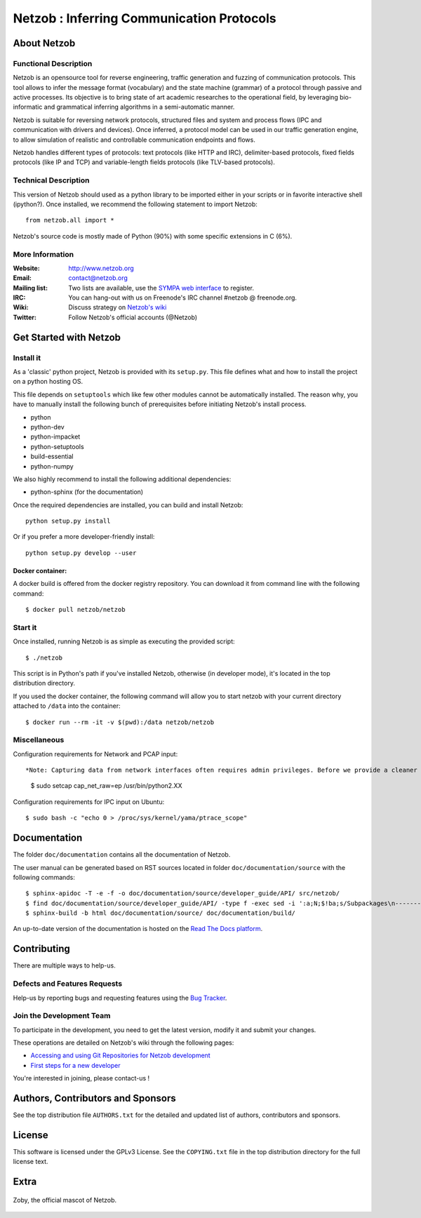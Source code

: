 ==========================================
Netzob : Inferring Communication Protocols
==========================================

About Netzob
============

Functional Description
-----------------------

Netzob is an opensource tool for reverse engineering, traffic generation
and fuzzing of communication protocols. This tool allows to infer the message format (vocabulary)
and the state machine (grammar) of a protocol through passive and active processes.
Its objective is to bring state of art academic researches to the operational field,
by leveraging bio-informatic and grammatical inferring algorithms in a semi-automatic manner.

Netzob is suitable for reversing network protocols, structured files and system and
process flows (IPC and communication with drivers and devices).
Once inferred, a protocol model can be used in our traffic generation engine, to allow simulation of realistic
and controllable communication endpoints and flows.

Netzob handles different types of protocols: text protocols (like HTTP and IRC), delimiter-based protocols,
fixed fields protocols (like IP and TCP) and variable-length fields protocols (like TLV-based protocols).

Technical Description
---------------------

This version of Netzob should used as a python library to be imported either in your scripts
or in favorite interactive shell (ipython?). Once installed, we recommend the following statement to import Netzob::

  from netzob.all import *

Netzob's source code is mostly made of Python (90%) with some specific
extensions in C (6%). 

More Information
----------------

:Website: `http://www.netzob.org <http://www.netzob.org>`_
:Email: `contact@netzob.org <contact@netzob.org>`_
:Mailing list: Two lists are available, use the `SYMPA web interface <https://lists.netzob.org/wws>`_ to register.
:IRC: You can hang-out with us on Freenode's IRC channel #netzob @ freenode.org.
:Wiki: Discuss strategy on `Netzob's wiki <https://dev.netzob.org/projects/netzob/wiki>`_
:Twitter: Follow Netzob's official accounts (@Netzob)

Get Started with Netzob
=======================

Install it
----------

As a 'classic' python project, Netzob is provided with its
``setup.py``. This file defines what and how to install the project on a
python hosting OS.

This file depends on ``setuptools`` which like few other modules cannot be
automatically installed. The reason why, you have to manually install the
following bunch of prerequisites before initiating Netzob's install process.

* python
* python-dev
* python-impacket
* python-setuptools
* build-essential  
* python-numpy
  
We also highly recommend to install the following additional dependencies:

* python-sphinx (for the documentation)

Once the required dependencies are installed, you can build and install Netzob::

  python setup.py install

Or if you prefer a more developer-friendly install::

  python setup.py develop --user

  
Docker container:
^^^^^^^^^^^^^^^^^
A docker build is offered from the docker registry repository. You can download 
it from command line with the following command:: 

  $ docker pull netzob/netzob


Start it
--------

Once installed, running Netzob is as simple as executing the provided script::

  $ ./netzob

This script is in Python's path if you've installed Netzob, otherwise
(in developer mode), it's located in the top distribution directory.

If you used the docker container, the following command will allow you to start 
netzob with your current directory attached to ``/data`` into the container::

  $ docker run --rm -it -v $(pwd):/data netzob/netzob


Miscellaneous
-------------

Configuration requirements for Network and PCAP input::

*Note: Capturing data from network interfaces often requires admin privileges. Before we provide a cleaner and secure way (see issue 425 on the bugtracker for updated information - https://dev.netzob.org/issues/425), a possible HACK is to provide additionnal capabilities to the python binary.* ::

  $ sudo setcap cap_net_raw=ep /usr/bin/python2.XX

Configuration requirements for IPC input on Ubuntu::

  $ sudo bash -c "echo 0 > /proc/sys/kernel/yama/ptrace_scope"

Documentation
=============

The folder ``doc/documentation`` contains all the documentation of Netzob.

The user manual can be generated based on RST sources located in folder
``doc/documentation/source`` with the following commands::

  $ sphinx-apidoc -T -e -f -o doc/documentation/source/developer_guide/API/ src/netzob/
  $ find doc/documentation/source/developer_guide/API/ -type f -exec sed -i ':a;N;$!ba;s/Subpackages\n-----------\n\n.. toctree::\n/Subpackages\n-----------\n\n.. toctree::\n    :maxdepth: 1\n    /g' {} +
  $ sphinx-build -b html doc/documentation/source/ doc/documentation/build/

An up-to-date version of the documentation is hosted on the `Read The Docs platform <https://netzob.readthedocs.org>`_.
  
Contributing
============

There are multiple ways to help-us.

Defects and Features  Requests
------------------------------

Help-us by reporting bugs and requesting features using the `Bug Tracker <https://dev.netzob.org/projects/netzob/issues>`_.

Join the Development Team
-------------------------

To participate in the development, you need to get the latest version,
modify it and submit your changes.

These operations are detailed on Netzob's wiki through the following
pages:

* `Accessing and using Git Repositories for Netzob development <https://dev.netzob.org/projects/netzob/wiki/Accessing_and_using_Git_Repositories_for_Netzob_development>`_
* `First steps for a new developer <https://dev.netzob.org/projects/netzob/wiki/First_steps_for_a_new_developer>`_

You're interested in joining, please contact-us !

Authors, Contributors and Sponsors
==================================

See the top distribution file ``AUTHORS.txt`` for the detailed and updated list
of authors, contributors and sponsors.

License
=======

This software is licensed under the GPLv3 License. See the ``COPYING.txt`` file
in the top distribution directory for the full license text.


Extra
=====

.. figure:: http://www.netzob.org/img/logo.png
   :width: 200 px
   :alt: Zoby, the official mascot of Netzob
   :align: center

   Zoby, the official mascot of Netzob.
